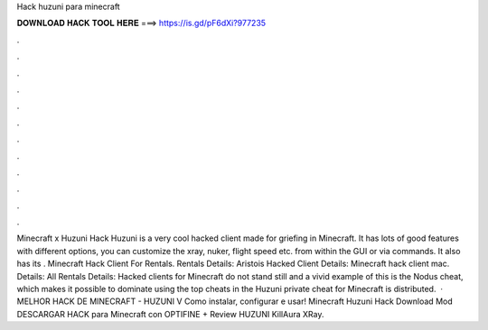 Hack huzuni para minecraft

𝐃𝐎𝐖𝐍𝐋𝐎𝐀𝐃 𝐇𝐀𝐂𝐊 𝐓𝐎𝐎𝐋 𝐇𝐄𝐑𝐄 ===> https://is.gd/pF6dXi?977235

.

.

.

.

.

.

.

.

.

.

.

.

Minecraft x Huzuni Hack Huzuni is a very cool hacked client made for griefing in Minecraft. It has lots of good features with different options, you can customize the xray, nuker, flight speed etc. from within the GUI or via commands. It also has its . Minecraft Hack Client For Rentals. Rentals Details: Aristois Hacked Client  Details: Minecraft hack client mac. Details: All Rentals Details: Hacked clients for Minecraft do not stand still and a vivid example of this is the Nodus cheat, which makes it possible to dominate using the top cheats in the Huzuni private cheat for Minecraft is distributed.  · MELHOR HACK DE MINECRAFT - HUZUNI V Como instalar, configurar e usar! Minecraft Huzuni Hack Download Mod DESCARGAR HACK para Minecraft con OPTIFINE + Review HUZUNI KillAura XRay.